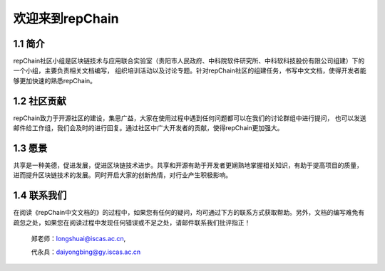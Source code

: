 ========================
欢迎来到repChain
========================

-----------------------
1.1 简介
-----------------------
repChain社区小组是区块链技术与应用联合实验室（贵阳市人民政府、中科院软件研究所、中科软科技股份有限公司组建）下的一个小组，主要负责相关文档编写，
组织培训活动以及讨论专题。针对repChain社区的组建任务，书写中文文档，使得开发者能够更加快速的熟悉repChain。

-----------------------
1.2 社区贡献
-----------------------
repChain致力于开源社区的建设，集思广益，大家在使用过程中遇到任何问题都可以在我们的讨论群组中进行提问，
也可以发送邮件给工作组，我们会及时的进行回复。通过社区中广大开发者的贡献，使得repChain更加强大。

-----------------------
1.3 愿景
-----------------------
共享是一种美德，促进发展，促进区块链技术进步。共享和开源有助于开发者更娴熟地掌握相关知识，有助于提高项目的质量，
进而提升区块链技术的发展。同时开启大家的创新热情，对行业产生积极影响。

-----------------
1.4 联系我们
-----------------

在阅读《repChain中文文档的》的过程中，如果您有任何的疑问，均可通过下方的联系方式获取帮助。另外，文档的编写难免有疏忽之处，如果您在阅读过程中发现任何错误或不足之处，请邮件联系我们批评指正！

  
  郑老师：longshuai@iscas.ac.cn, 
  
  代永兵：daiyongbing@gy.iscas.ac.cn
